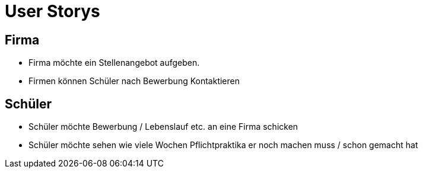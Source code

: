 = User Storys

== Firma

* Firma möchte ein Stellenangebot aufgeben.
* Firmen können Schüler nach Bewerbung Kontaktieren 

== Schüler

* Schüler möchte Bewerbung / Lebenslauf etc. an eine Firma schicken
* Schüler möchte sehen wie viele Wochen Pflichtpraktika er noch machen muss / schon gemacht hat